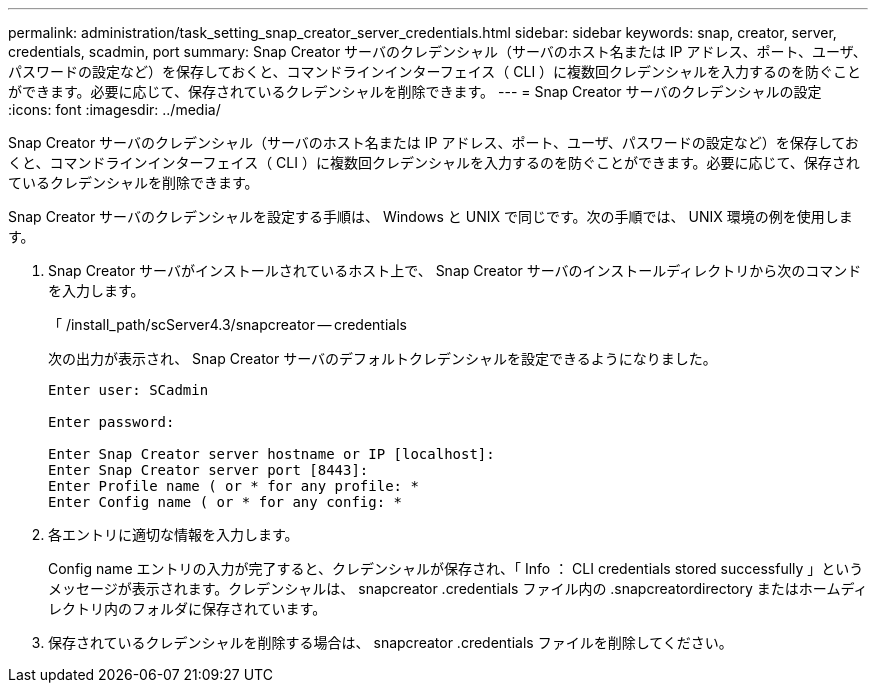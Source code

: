 ---
permalink: administration/task_setting_snap_creator_server_credentials.html 
sidebar: sidebar 
keywords: snap, creator, server, credentials, scadmin, port 
summary: Snap Creator サーバのクレデンシャル（サーバのホスト名または IP アドレス、ポート、ユーザ、パスワードの設定など）を保存しておくと、コマンドラインインターフェイス（ CLI ）に複数回クレデンシャルを入力するのを防ぐことができます。必要に応じて、保存されているクレデンシャルを削除できます。 
---
= Snap Creator サーバのクレデンシャルの設定
:icons: font
:imagesdir: ../media/


[role="lead"]
Snap Creator サーバのクレデンシャル（サーバのホスト名または IP アドレス、ポート、ユーザ、パスワードの設定など）を保存しておくと、コマンドラインインターフェイス（ CLI ）に複数回クレデンシャルを入力するのを防ぐことができます。必要に応じて、保存されているクレデンシャルを削除できます。

Snap Creator サーバのクレデンシャルを設定する手順は、 Windows と UNIX で同じです。次の手順では、 UNIX 環境の例を使用します。

. Snap Creator サーバがインストールされているホスト上で、 Snap Creator サーバのインストールディレクトリから次のコマンドを入力します。
+
「 /install_path/scServer4.3/snapcreator -- credentials

+
次の出力が表示され、 Snap Creator サーバのデフォルトクレデンシャルを設定できるようになりました。

+
[listing]
----
Enter user: SCadmin

Enter password:

Enter Snap Creator server hostname or IP [localhost]:
Enter Snap Creator server port [8443]:
Enter Profile name ( or * for any profile: *
Enter Config name ( or * for any config: *
----
. 各エントリに適切な情報を入力します。
+
Config name エントリの入力が完了すると、クレデンシャルが保存され、「 Info ： CLI credentials stored successfully 」というメッセージが表示されます。クレデンシャルは、 snapcreator .credentials ファイル内の .snapcreatordirectory またはホームディレクトリ内のフォルダに保存されています。

. 保存されているクレデンシャルを削除する場合は、 snapcreator .credentials ファイルを削除してください。

